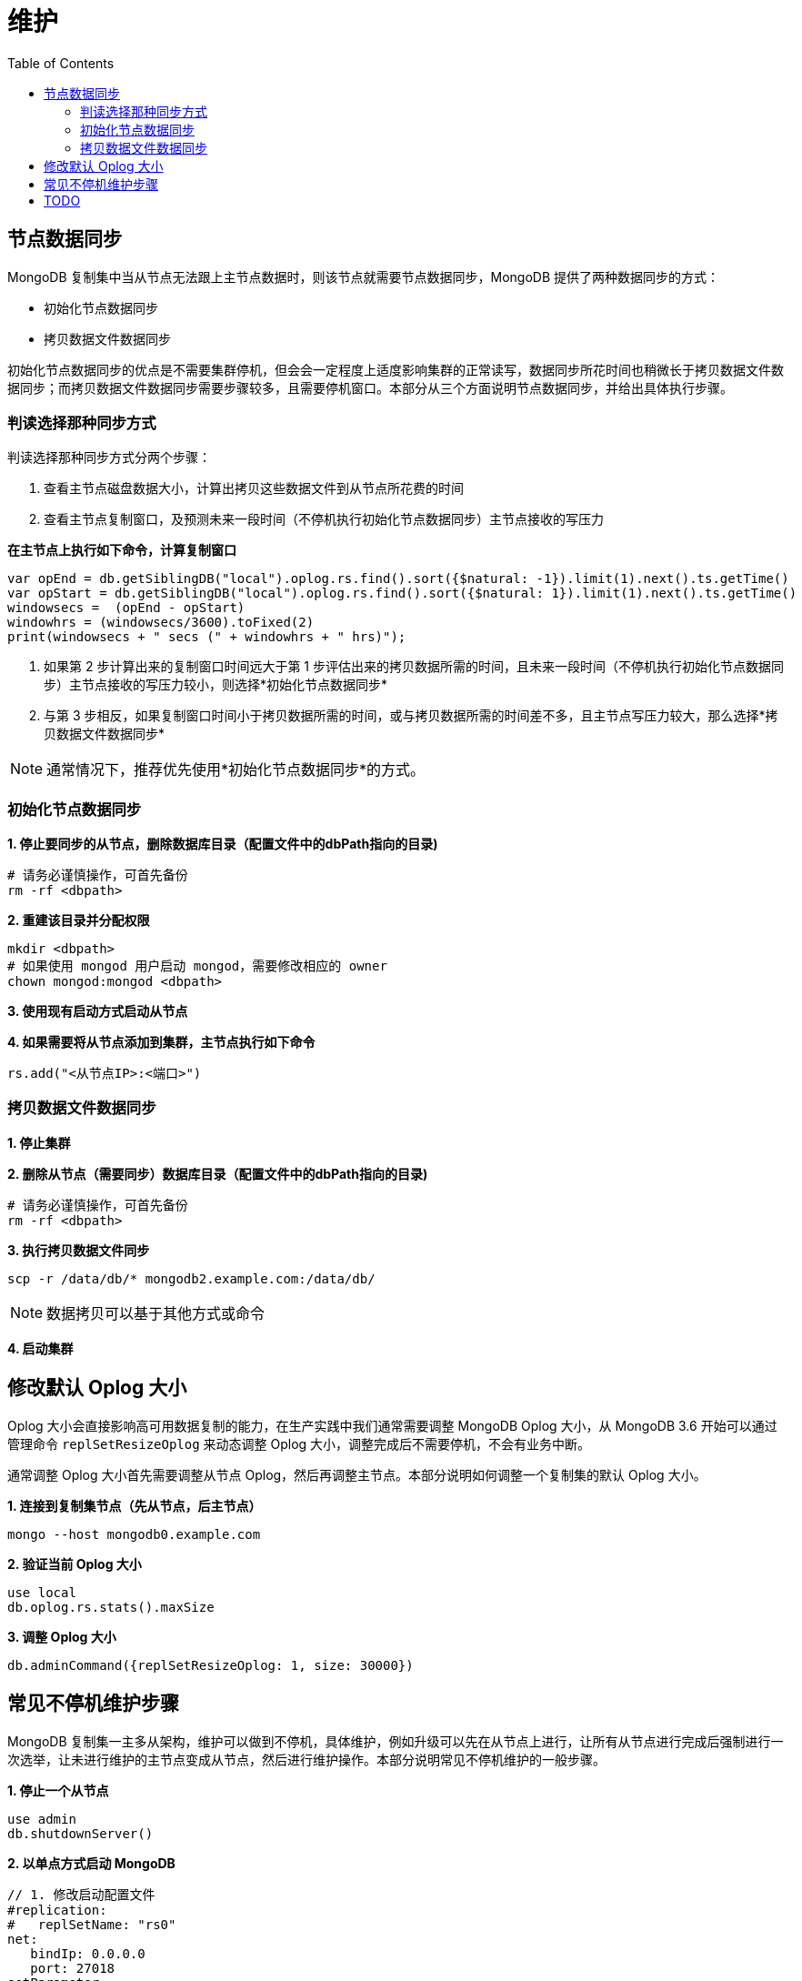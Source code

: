 = 维护
:toc: manual

== 节点数据同步

MongoDB 复制集中当从节点无法跟上主节点数据时，则该节点就需要节点数据同步，MongoDB 提供了两种数据同步的方式：

* 初始化节点数据同步
* 拷贝数据文件数据同步

初始化节点数据同步的优点是不需要集群停机，但会会一定程度上适度影响集群的正常读写，数据同步所花时间也稍微长于拷贝数据文件数据同步；而拷贝数据文件数据同步需要步骤较多，且需要停机窗口。本部分从三个方面说明节点数据同步，并给出具体执行步骤。

=== 判读选择那种同步方式

判读选择那种同步方式分两个步骤：

1. 查看主节点磁盘数据大小，计算出拷贝这些数据文件到从节点所花费的时间
2. 查看主节点复制窗口，及预测未来一段时间（不停机执行初始化节点数据同步）主节点接收的写压力

[source, json]
.*在主节点上执行如下命令，计算复制窗口*
----
var opEnd = db.getSiblingDB("local").oplog.rs.find().sort({$natural: -1}).limit(1).next().ts.getTime()
var opStart = db.getSiblingDB("local").oplog.rs.find().sort({$natural: 1}).limit(1).next().ts.getTime()
windowsecs =  (opEnd - opStart)
windowhrs = (windowsecs/3600).toFixed(2)
print(windowsecs + " secs (" + windowhrs + " hrs)");
----

3. 如果第 2 步计算出来的复制窗口时间远大于第 1 步评估出来的拷贝数据所需的时间，且未来一段时间（不停机执行初始化节点数据同步）主节点接收的写压力较小，则选择*初始化节点数据同步*
4. 与第 3 步相反，如果复制窗口时间小于拷贝数据所需的时间，或与拷贝数据所需的时间差不多，且主节点写压力较大，那么选择*拷贝数据文件数据同步* 

NOTE: 通常情况下，推荐优先使用*初始化节点数据同步*的方式。

=== 初始化节点数据同步

[source, json]
.*1. 停止要同步的从节点，删除数据库目录（配置文件中的dbPath指向的目录)*
----
# 请务必谨慎操作，可首先备份
rm -rf <dbpath>
----

[source, json]
.*2. 重建该目录并分配权限*
----
mkdir <dbpath>
# 如果使用 mongod 用户启动 mongod，需要修改相应的 owner
chown mongod:mongod <dbpath>
----

*3. 使用现有启动方式启动从节点*

[source, json]
.*4. 如果需要将从节点添加到集群，主节点执行如下命令*
----
rs.add("<从节点IP>:<端口>")
----

=== 拷贝数据文件数据同步

*1. 停止集群*

[source, json]
.*2. 删除从节点（需要同步）数据库目录（配置文件中的dbPath指向的目录)*
----
# 请务必谨慎操作，可首先备份
rm -rf <dbpath>
----

[source, json]
.*3. 执行拷贝数据文件同步*
----
scp -r /data/db/* mongodb2.example.com:/data/db/
----

NOTE: 数据拷贝可以基于其他方式或命令

*4. 启动集群*

== 修改默认 Oplog 大小

Oplog 大小会直接影响高可用数据复制的能力，在生产实践中我们通常需要调整 MongoDB Oplog 大小，从 MongoDB 3.6 开始可以通过管理命令 `replSetResizeOplog` 来动态调整 Oplog 大小，调整完成后不需要停机，不会有业务中断。

通常调整 Oplog 大小首先需要调整从节点 Oplog，然后再调整主节点。本部分说明如何调整一个复制集的默认 Oplog 大小。 

[source, json]
.*1. 连接到复制集节点（先从节点，后主节点）*
----
mongo --host mongodb0.example.com
----

[source, json]
.*2. 验证当前  Oplog 大小*
----
use local
db.oplog.rs.stats().maxSize
----

[source, json]
.*3. 调整 Oplog 大小*
----
db.adminCommand({replSetResizeOplog: 1, size: 30000})
----

== 常见不停机维护步骤

MongoDB 复制集一主多从架构，维护可以做到不停机，具体维护，例如升级可以先在从节点上进行，让所有从节点进行完成后强制进行一次选举，让未进行维护的主节点变成从节点，然后进行维护操作。本部分说明常见不停机维护的一般步骤。

[source, json]
.*1. 停止一个从节点*
----
use admin
db.shutdownServer()
----

[source, json]
.*2. 以单点方式启动 MongoDB*
----
// 1. 修改启动配置文件
#replication:
#   replSetName: "rs0"
net:
   bindIp: 0.0.0.0
   port: 27018
setParameter:
   skipShardingConfigurationChecks: true
   disableLogicalSessionCacheRefresh: true

// 2. 单实例启动
sudo mongod --config mongod-m.conf
----

[source, json]
.*3. 执行维护，也可以本地连接*
----
mongo --port 27018
----

[source, json]
.*4. 维护结束后，重启从节点*
----
use admin
db.shutdownServer()

sudo mongod --config mongod.conf
----

[source, json]
.*5. 主节点执行维护操作*
----
rs.stepDown()
----

== TODO

[source, json]
.**
----

----

[source, json]
.**
----

----

[source, json]
.**
----

----

[source, json]
.**
----

----

[source, json]
.**
----

----

[source, json]
.**
----

----

[source, json]
.**
----

----

[source, json]
.**
----

----

[source, json]
.**
----

----

[source, json]
.**
----

----

[source, json]
.**
----

----

[source, json]
.**
----

----

[source, json]
.**
----

----

[source, json]
.**
----

----

[source, json]
.**
----

----
